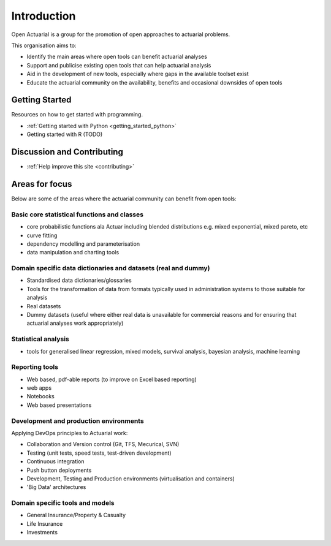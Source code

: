 Introduction
============

Open Actuarial is a group for the promotion of open approaches to actuarial problems.

This organisation aims to:

- Identify the main areas where open tools can benefit actuarial analyses
- Support and publicise existing open tools that can help actuarial analysis
- Aid in the development of new tools, especially where gaps in the available toolset exist
- Educate the actuarial community on the availability, benefits and occasional downsides of open tools

Getting Started
---------------

Resources on how to get started with programming.

- :ref:`Getting started with Python <getting_started_python>`
- Getting started with R (TODO)

Discussion and Contributing
---------------------------

- :ref:`Help improve this site <contributing>`

Areas for focus
---------------

Below are some of the areas where the actuarial community can benefit from open tools:

Basic core statistical functions and classes
^^^^^^^^^^^^^^^^^^^^^^^^^^^^^^^^^^^^^^^^^^^^

- core probabilistic functions ala Actuar including blended distributions e.g. mixed exponential, mixed pareto, etc
- curve fitting
- dependency modelling and parameterisation
- data manipulation and charting tools

Domain specific data dictionaries and datasets (real and dummy)
^^^^^^^^^^^^^^^^^^^^^^^^^^^^^^^^^^^^^^^^^^^^^^^^^^^^^^^^^^^^^^^

- Standardised data dictionaries/glossaries
- Tools for the transformation of data from formats typically used in administration systems to those suitable for analysis
- Real datasets
- Dummy datasets (useful where either real data is unavailable for commercial reasons and for ensuring that actuarial analyses work appropriately)

Statistical analysis
^^^^^^^^^^^^^^^^^^^^

- tools for generalised linear regression, mixed models, survival analysis, bayesian analysis, machine learning

Reporting tools
^^^^^^^^^^^^^^^

- Web based, pdf-able reports (to improve on Excel based reporting)
- web apps
- Notebooks
- Web based presentations

Development and production environments
^^^^^^^^^^^^^^^^^^^^^^^^^^^^^^^^^^^^^^^

Applying DevOps principles to Actuarial work:

- Collaboration and Version control (Git, TFS, Mecurical, SVN)
- Testing (unit tests, speed tests, test-driven development)
- Continuous integration
- Push button deployments
- Development, Testing and Production environments (virtualisation and containers)
- 'Big Data' architectures

Domain specific tools and models
^^^^^^^^^^^^^^^^^^^^^^^^^^^^^^^^

- General Insurance/Property & Casualty
- Life Insurance
- Investments

